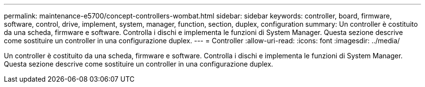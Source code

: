 ---
permalink: maintenance-e5700/concept-controllers-wombat.html 
sidebar: sidebar 
keywords: controller, board, firmware, software, control, drive, implement, system, manager, function, section, duplex, configuration 
summary: Un controller è costituito da una scheda, firmware e software. Controlla i dischi e implementa le funzioni di System Manager. Questa sezione descrive come sostituire un controller in una configurazione duplex. 
---
= Controller
:allow-uri-read: 
:icons: font
:imagesdir: ../media/


[role="lead"]
Un controller è costituito da una scheda, firmware e software. Controlla i dischi e implementa le funzioni di System Manager. Questa sezione descrive come sostituire un controller in una configurazione duplex.
